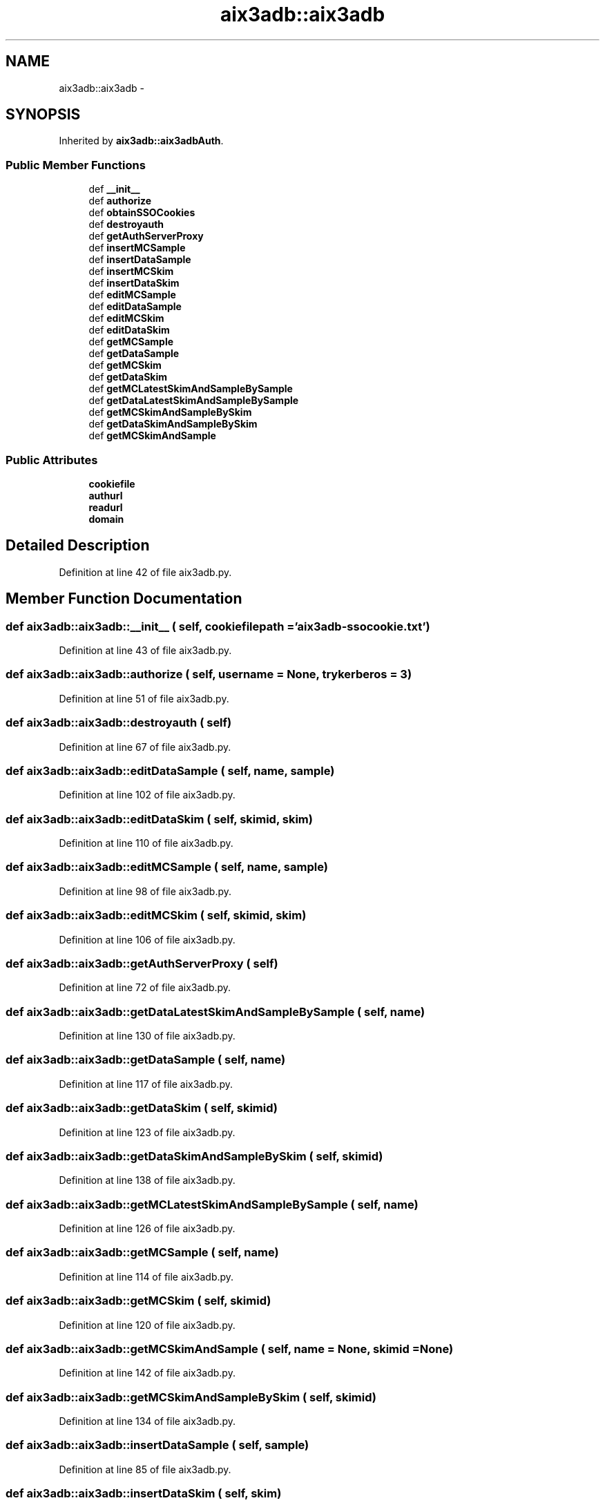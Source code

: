 .TH "aix3adb::aix3adb" 3 "30 Jan 2015" "libs3a" \" -*- nroff -*-
.ad l
.nh
.SH NAME
aix3adb::aix3adb \- 
.SH SYNOPSIS
.br
.PP
.PP
Inherited by \fBaix3adb::aix3adbAuth\fP.
.SS "Public Member Functions"

.in +1c
.ti -1c
.RI "def \fB__init__\fP"
.br
.ti -1c
.RI "def \fBauthorize\fP"
.br
.ti -1c
.RI "def \fBobtainSSOCookies\fP"
.br
.ti -1c
.RI "def \fBdestroyauth\fP"
.br
.ti -1c
.RI "def \fBgetAuthServerProxy\fP"
.br
.ti -1c
.RI "def \fBinsertMCSample\fP"
.br
.ti -1c
.RI "def \fBinsertDataSample\fP"
.br
.ti -1c
.RI "def \fBinsertMCSkim\fP"
.br
.ti -1c
.RI "def \fBinsertDataSkim\fP"
.br
.ti -1c
.RI "def \fBeditMCSample\fP"
.br
.ti -1c
.RI "def \fBeditDataSample\fP"
.br
.ti -1c
.RI "def \fBeditMCSkim\fP"
.br
.ti -1c
.RI "def \fBeditDataSkim\fP"
.br
.ti -1c
.RI "def \fBgetMCSample\fP"
.br
.ti -1c
.RI "def \fBgetDataSample\fP"
.br
.ti -1c
.RI "def \fBgetMCSkim\fP"
.br
.ti -1c
.RI "def \fBgetDataSkim\fP"
.br
.ti -1c
.RI "def \fBgetMCLatestSkimAndSampleBySample\fP"
.br
.ti -1c
.RI "def \fBgetDataLatestSkimAndSampleBySample\fP"
.br
.ti -1c
.RI "def \fBgetMCSkimAndSampleBySkim\fP"
.br
.ti -1c
.RI "def \fBgetDataSkimAndSampleBySkim\fP"
.br
.ti -1c
.RI "def \fBgetMCSkimAndSample\fP"
.br
.in -1c
.SS "Public Attributes"

.in +1c
.ti -1c
.RI "\fBcookiefile\fP"
.br
.ti -1c
.RI "\fBauthurl\fP"
.br
.ti -1c
.RI "\fBreadurl\fP"
.br
.ti -1c
.RI "\fBdomain\fP"
.br
.in -1c
.SH "Detailed Description"
.PP 
Definition at line 42 of file aix3adb.py.
.SH "Member Function Documentation"
.PP 
.SS "def aix3adb::aix3adb::__init__ ( self,  cookiefilepath = \fC'\fBaix3adb\fP-ssocookie.txt'\fP)"
.PP
Definition at line 43 of file aix3adb.py.
.SS "def aix3adb::aix3adb::authorize ( self,  username = \fCNone\fP,  trykerberos = \fC3\fP)"
.PP
Definition at line 51 of file aix3adb.py.
.SS "def aix3adb::aix3adb::destroyauth ( self)"
.PP
Definition at line 67 of file aix3adb.py.
.SS "def aix3adb::aix3adb::editDataSample ( self,  name,  sample)"
.PP
Definition at line 102 of file aix3adb.py.
.SS "def aix3adb::aix3adb::editDataSkim ( self,  skimid,  skim)"
.PP
Definition at line 110 of file aix3adb.py.
.SS "def aix3adb::aix3adb::editMCSample ( self,  name,  sample)"
.PP
Definition at line 98 of file aix3adb.py.
.SS "def aix3adb::aix3adb::editMCSkim ( self,  skimid,  skim)"
.PP
Definition at line 106 of file aix3adb.py.
.SS "def aix3adb::aix3adb::getAuthServerProxy ( self)"
.PP
Definition at line 72 of file aix3adb.py.
.SS "def aix3adb::aix3adb::getDataLatestSkimAndSampleBySample ( self,  name)"
.PP
Definition at line 130 of file aix3adb.py.
.SS "def aix3adb::aix3adb::getDataSample ( self,  name)"
.PP
Definition at line 117 of file aix3adb.py.
.SS "def aix3adb::aix3adb::getDataSkim ( self,  skimid)"
.PP
Definition at line 123 of file aix3adb.py.
.SS "def aix3adb::aix3adb::getDataSkimAndSampleBySkim ( self,  skimid)"
.PP
Definition at line 138 of file aix3adb.py.
.SS "def aix3adb::aix3adb::getMCLatestSkimAndSampleBySample ( self,  name)"
.PP
Definition at line 126 of file aix3adb.py.
.SS "def aix3adb::aix3adb::getMCSample ( self,  name)"
.PP
Definition at line 114 of file aix3adb.py.
.SS "def aix3adb::aix3adb::getMCSkim ( self,  skimid)"
.PP
Definition at line 120 of file aix3adb.py.
.SS "def aix3adb::aix3adb::getMCSkimAndSample ( self,  name = \fCNone\fP,  skimid = \fCNone\fP)"
.PP
Definition at line 142 of file aix3adb.py.
.SS "def aix3adb::aix3adb::getMCSkimAndSampleBySkim ( self,  skimid)"
.PP
Definition at line 134 of file aix3adb.py.
.SS "def aix3adb::aix3adb::insertDataSample ( self,  sample)"
.PP
Definition at line 85 of file aix3adb.py.
.SS "def aix3adb::aix3adb::insertDataSkim ( self,  skim)"
.PP
Definition at line 93 of file aix3adb.py.
.SS "def aix3adb::aix3adb::insertMCSample ( self,  sample)"
.PP
Definition at line 79 of file aix3adb.py.
.SS "def aix3adb::aix3adb::insertMCSkim ( self,  skim)"
.PP
Definition at line 89 of file aix3adb.py.
.SS "def aix3adb::aix3adb::obtainSSOCookies ( self)"
.PP
Definition at line 62 of file aix3adb.py.
.SH "Member Data Documentation"
.PP 
.SS "\fBaix3adb::aix3adb::authurl\fP"
.PP
Definition at line 45 of file aix3adb.py.
.SS "\fBaix3adb::aix3adb::cookiefile\fP"
.PP
Definition at line 44 of file aix3adb.py.
.SS "\fBaix3adb::aix3adb::domain\fP"
.PP
Definition at line 47 of file aix3adb.py.
.SS "\fBaix3adb::aix3adb::readurl\fP"
.PP
Definition at line 46 of file aix3adb.py.

.SH "Author"
.PP 
Generated automatically by Doxygen for libs3a from the source code.
